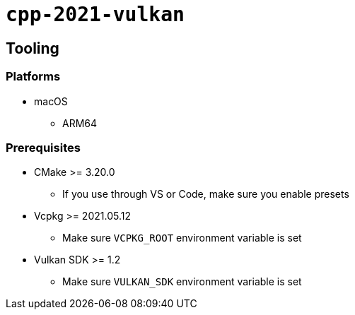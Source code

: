 = `+cpp-2021-vulkan+`

== Tooling

=== Platforms

* macOS
** ARM64

=== Prerequisites

* CMake >= 3.20.0
** If you use through VS or Code, make sure you enable presets
* Vcpkg >= 2021.05.12
** Make sure `VCPKG_ROOT` environment variable is set
* Vulkan SDK >= 1.2
** Make sure `VULKAN_SDK` environment variable is set

